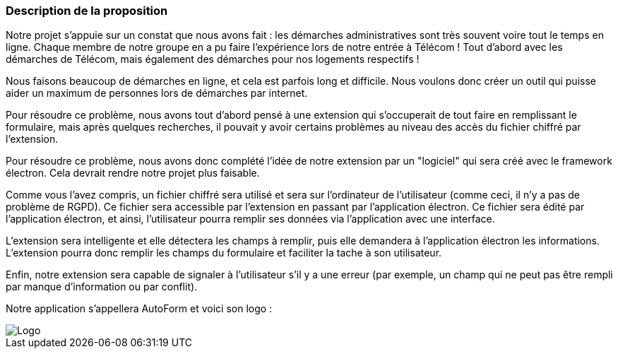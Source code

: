 === Description de la proposition
// *_Note: 2 page max._*

// _Décrire de façon détaillée votre projet : motivations de base/problèmes
// constatés avant élaboration du projet, comment votre projet répond à ces
// besoins. Ajouter une image ou une figure pour montrer à quoi cela
// ressemble si besoin._

Notre projet s'appuie sur un constat que nous avons fait : les démarches administratives sont très souvent voire tout le temps en ligne. Chaque membre de notre groupe en a pu faire l'expérience lors de notre entrée à Télécom ! Tout d'abord avec les démarches de Télécom, mais également des démarches pour nos logements respectifs !

Nous faisons beaucoup de démarches en ligne, et cela est parfois long et difficile. Nous voulons donc créer un outil qui puisse aider un maximum de personnes lors de démarches par internet.

Pour résoudre ce problème, nous avons tout d'abord pensé à une extension qui s'occuperait de tout faire en remplissant le formulaire, mais après quelques recherches, il pouvait y avoir certains problèmes au niveau des accès du fichier chiffré par l'extension.

Pour résoudre ce problème, nous avons donc complété l'idée de notre extension par un "logiciel" qui sera créé avec le framework électron. Cela devrait rendre notre projet plus faisable.

Comme vous l'avez compris, un fichier chiffré sera utilisé et sera sur l'ordinateur de l'utilisateur (comme ceci, il n'y a pas de problème de RGPD). Ce fichier sera accessible par l'extension en passant par l'application électron. 
Ce fichier sera édité par l'application électron, et ainsi, l'utilisateur pourra remplir ses données via l'application avec une interface.

L'extension sera intelligente et elle détectera les champs à remplir, puis elle demandera à l'application électron les informations. L'extension pourra donc remplir les champs du formulaire et faciliter la tache à son utilisateur.


Enfin, notre extension sera capable de signaler à l'utilisateur s'il y a une erreur (par exemple, un champ qui ne peut pas être rempli par manque d'information ou par conflit).

Notre application s'appellera AutoForm et voici son logo :

// === Exemples d'utilisation d'AsciiDoc

// _Ici quelques exemples de syntaxe AsciiDoc pour ajouter des équations, des images, des listes..._

// _Ces exemples *ne doivent pas* être conservés dans la version finale du rapport._

// ==== Exemples d'équations

// * Inline math: latexmath:[\int_{-\infty}^\infty g(x) dx]
// Pour ajouter une équation ou un symbole mathématique dans le corps du texte.

// * Block math pour avoir une équation centrée au milieu de la page:

// [latexmath]
// ++++
// \int_{-\infty}^\infty g(x) dx
// ++++



// ==== Exemples d'images

// * Ceci est un exemple d'image:

// image::../images/logo_PACT.png[logo pact]

// * L'image peut être redimensionnée et avoir un titre:

// .Le logo du projet
// image::../images/logo_PACT.png[logo pact, 400, 400]

// * Pour le rapport, les images peuvent être aux formats jpeg, png ou même *svg*:

// image::../images/pact.svg[un autre logo pact,300,300]

// * Les images peuvent aussi être mises dans le corps du texte par exemple image:../images/logo_PACT.png[logo pact, 50,50].

// ==== Exemples de code

// On peut ajouter des blocs de code formatés en précisant le langage utilisé:

// [source,python]
// ----
// def func(i):
//    x = 3 + i
//    return x

// for i in range(10):
//    print "---> ", func(i)
// ----


// [source,java]
// ----
// class foo {
//    Integer i;
//    String s;
// }
// ----


// ==== Exemples de listes

// * AAAA
// ** aaaaa
// *** axaxax
// ** bbbbb
// ** ccccc
// * BBBB
// * CCCC

// '''''

// .  AAAA
// ..  aaaa
// ..  bbbb
// .  BBBB
// .  CCCC

// '''''

// .Liste des tâches à faire:
// *  [ ] Pas encore fait
// ** [ ] étape X
// ** [x] étape Y (a démarré en avance)
// ** [ ] étape Z
// *  [x] Complètement finit
// ** [x] étape Q
// ** [x] étape R
// ** [x] étape `finale` E=mc^2^

// '''''

// .Liste descriptive:

// Étape 1::: Faire A, B, C…
// Étape 2::: Faire X, Y, Z…
// Étape 3::: Faire W, et c'est fini…

image::../images/logo.jpg[Logo]